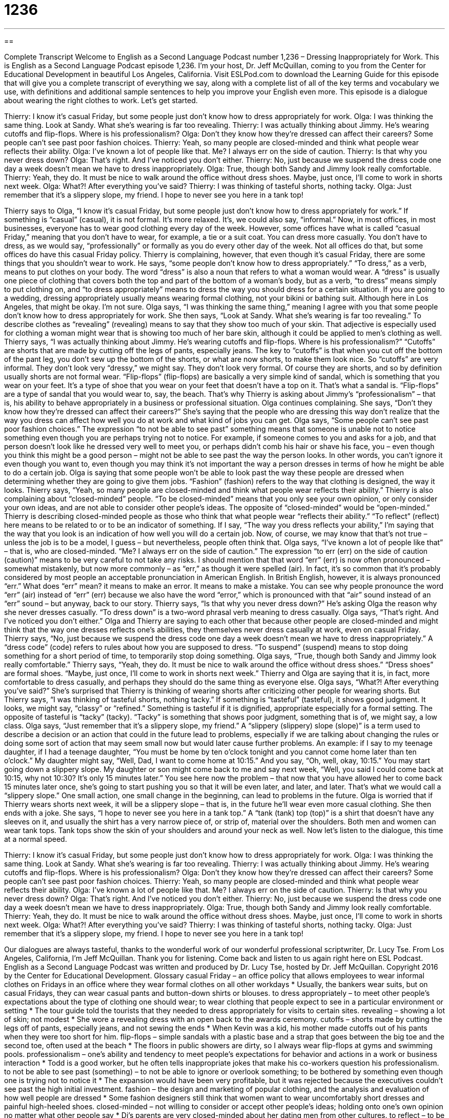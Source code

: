= 1236
:toc: left
:toclevels: 3
:sectnums:
:stylesheet: ../../../myAdocCss.css

'''

== 

Complete Transcript
Welcome to English as a Second Language Podcast number 1,236 – Dressing Inappropriately for Work.
This is English as a Second Language Podcast episode 1,236. I’m your host, Dr. Jeff McQuillan, coming to you from the Center for Educational Development in beautiful Los Angeles, California.
Visit ESLPod.com to download the Learning Guide for this episode that will give you a complete transcript of everything we say, along with a complete list of all of the key terms and vocabulary we use, with definitions and additional sample sentences to help you improve your English even more.
This episode is a dialogue about wearing the right clothes to work. Let’s get started.
[start of dialogue]
Thierry: I know it’s casual Friday, but some people just don’t know how to dress appropriately for work.
Olga: I was thinking the same thing. Look at Sandy. What she’s wearing is far too revealing.
Thierry: I was actually thinking about Jimmy. He’s wearing cutoffs and flip-flops. Where is his professionalism?
Olga: Don’t they know how they’re dressed can affect their careers? Some people can’t see past poor fashion choices.
Thierry: Yeah, so many people are closed-minded and think what people wear reflects their ability.
Olga: I’ve known a lot of people like that. Me? I always err on the side of caution.
Thierry: Is that why you never dress down?
Olga: That’s right. And I’ve noticed you don’t either.
Thierry: No, just because we suspend the dress code one day a week doesn’t mean we have to dress inappropriately.
Olga: True, though both Sandy and Jimmy look really comfortable.
Thierry: Yeah, they do. It must be nice to walk around the office without dress shoes. Maybe, just once, I’ll come to work in shorts next week.
Olga: What?! After everything you’ve said?
Thierry: I was thinking of tasteful shorts, nothing tacky.
Olga: Just remember that it’s a slippery slope, my friend. I hope to never see you here in a tank top!
[end of dialogue]
Thierry says to Olga, “I know it’s casual Friday, but some people just don’t know how to dress appropriately for work.” If something is “casual” (casual), it is not formal. It’s more relaxed. It’s, we could also say, “informal.” Now, in most offices, in most businesses, everyone has to wear good clothing every day of the week. However, some offices have what is called “casual Friday,” meaning that you don’t have to wear, for example, a tie or a suit coat. You can dress more casually. You don’t have to dress, as we would say, “professionally” or formally as you do every other day of the week.
Not all offices do that, but some offices do have this casual Friday policy. Thierry is complaining, however, that even though it’s casual Friday, there are some things that you shouldn’t wear to work. He says, “some people don’t know how to dress appropriately.” “To dress,” as a verb, means to put clothes on your body. The word “dress” is also a noun that refers to what a woman would wear.
A “dress” is usually one piece of clothing that covers both the top and part of the bottom of a woman’s body, but as a verb, “to dress” means simply to put clothing on, and “to dress appropriately” means to dress the way you should dress for a certain situation. If you are going to a wedding, dressing appropriately usually means wearing formal clothing, not your bikini or bathing suit. Although here in Los Angeles, that might be okay. I’m not sure.
Olga says, “I was thinking the same thing,” meaning I agree with you that some people don’t know how to dress appropriately for work. She then says, “Look at Sandy. What she’s wearing is far too revealing.” To describe clothes as “revealing” (revealing) means to say that they show too much of your skin. That adjective is especially used for clothing a woman might wear that is showing too much of her bare skin, although it could be applied to men’s clothing as well.
Thierry says, “I was actually thinking about Jimmy. He’s wearing cutoffs and flip-flops. Where is his professionalism?” “Cutoffs” are shorts that are made by cutting off the legs of pants, especially jeans. The key to “cutoffs” is that when you cut off the bottom of the pant leg, you don’t sew up the bottom of the shorts, or what are now shorts, to make them look nice. So “cutoffs” are very informal. They don’t look very “dressy,” we might say. They don’t look very formal. Of course they are shorts, and so by definition usually shorts are not formal wear.
“Flip-flops” (flip-flops) are basically a very simple kind of sandal, which is something that you wear on your feet. It’s a type of shoe that you wear on your feet that doesn’t have a top on it. That’s what a sandal is. “Flip-flops” are a type of sandal that you would wear to, say, the beach. That’s why Thierry is asking about Jimmy’s “professionalism” – that is, his ability to behave appropriately in a business or professional situation.
Olga continues complaining. She says, “Don’t they know how they’re dressed can affect their careers?” She’s saying that the people who are dressing this way don’t realize that the way you dress can affect how well you do at work and what kind of jobs you can get. Olga says, “Some people can’t see past poor fashion choices.” The expression “to not be able to see past” something means that someone is unable not to notice something even though you are perhaps trying not to notice.
For example, if someone comes to you and asks for a job, and that person doesn’t look like he dressed very well to meet you, or perhaps didn’t comb his hair or shave his face, you – even though you think this might be a good person – might not be able to see past the way the person looks. In other words, you can’t ignore it even though you want to, even though you may think it’s not important the way a person dresses in terms of how he might be able to do a certain job.
Olga is saying that some people won’t be able to look past the way these people are dressed when determining whether they are going to give them jobs. “Fashion” (fashion) refers to the way that clothing is designed, the way it looks. Thierry says, “Yeah, so many people are closed-minded and think what people wear reflects their ability.” Thierry is also complaining about “closed-minded” people. “To be closed-minded” means that you only see your own opinion, or only consider your own ideas, and are not able to consider other people’s ideas.
The opposite of “closed-minded” would be “open-minded.” Thierry is describing closed-minded people as those who think that what people wear “reflects their ability.” “To reflect” (reflect) here means to be related to or to be an indicator of something. If I say, “The way you dress reflects your ability,” I’m saying that the way that you look is an indication of how well you will do a certain job. Now, of course, we may know that that’s not true – unless the job is to be a model, I guess – but nevertheless, people often think that.
Olga says, “I’ve known a lot of people like that” – that is, who are closed-minded. “Me? I always err on the side of caution.” The expression “to err (err) on the side of caution (caution)” means to be very careful to not take any risks. I should mention that that word “err” (err) is now often pronounced – somewhat mistakenly, but now more commonly – as “err,” as though it were spelled (air). In fact, it’s so common that it’s probably considered by most people an acceptable pronunciation in American English.
In British English, however, it is always pronounced “err.” What does “err” mean? it means to make an error. It means to make a mistake. You can see why people pronounce the word “err” (air) instead of “err” (err) because we also have the word “error,” which is pronounced with that “air” sound instead of an “err” sound – but anyway, back to our story.
Thierry says, “Is that why you never dress down?” He’s asking Olga the reason why she never dresses casually. “To dress down” is a two-word phrasal verb meaning to dress casually. Olga says, “That’s right. And I’ve noticed you don’t either.” Olga and Thierry are saying to each other that because other people are closed-minded and might think that the way one dresses reflects one’s abilities, they themselves never dress casually at work, even on casual Friday.
Thierry says, “No, just because we suspend the dress code one day a week doesn’t mean we have to dress inappropriately.” A “dress code” (code) refers to rules about how you are supposed to dress. “To suspend” (suspend) means to stop doing something for a short period of time, to temporarily stop doing something. Olga says, “True, though both Sandy and Jimmy look really comfortable.”
Thierry says, “Yeah, they do. It must be nice to walk around the office without dress shoes.” “Dress shoes” are formal shoes. “Maybe, just once, I’ll come to work in shorts next week.” Thierry and Olga are saying that it is, in fact, more comfortable to dress casually, and perhaps they should do the same thing as everyone else. Olga says, “What?! After everything you’ve said?” She’s surprised that Thierry is thinking of wearing shorts after criticizing other people for wearing shorts.
But Thierry says, “I was thinking of tasteful shorts, nothing tacky.” If something is “tasteful” (tasteful), it shows good judgment. It looks, we might say, “classy” or “refined.” Something is tasteful if it is dignified, appropriate especially for a formal setting. The opposite of tasteful is “tacky” (tacky). “Tacky” is something that shows poor judgment, something that is of, we might say, a low class.
Olga says, “Just remember that it’s a slippery slope, my friend.” A “slippery (slippery) slope (slope)” is a term used to describe a decision or an action that could in the future lead to problems, especially if we are talking about changing the rules or doing some sort of action that may seem small now but would later cause further problems.
An example: if I say to my teenage daughter, if I had a teenage daughter, “You must be home by ten o’clock tonight and you cannot come home later than ten o’clock.” My daughter might say, “Well, Dad, I want to come home at 10:15.” And you say, “Oh, well, okay, 10:15.” You may start going down a slippery slope. My daughter or son might come back to me and say next week, “Well, you said I could come back at 10:15, why not 10:30? It’s only 15 minutes later.”
You see here now the problem – that now that you have allowed her to come back 15 minutes later once, she’s going to start pushing you so that it will be even later, and later, and later. That’s what we would call a “slippery slope.” One small action, one small change in the beginning, can lead to problems in the future. Olga is worried that if Thierry wears shorts next week, it will be a slippery slope – that is, in the future he’ll wear even more casual clothing.
She then ends with a joke. She says, “I hope to never see you here in a tank top.” A “tank (tank) top (top)” is a shirt that doesn’t have any sleeves on it, and usually the shirt has a very narrow piece of, or strip of, material over the shoulders. Both men and women can wear tank tops. Tank tops show the skin of your shoulders and around your neck as well.
Now let’s listen to the dialogue, this time at a normal speed.
[start of dialogue]
Thierry: I know it’s casual Friday, but some people just don’t know how to dress appropriately for work.
Olga: I was thinking the same thing. Look at Sandy. What she’s wearing is far too revealing.
Thierry: I was actually thinking about Jimmy. He’s wearing cutoffs and flip-flops. Where is his professionalism?
Olga: Don’t they know how they’re dressed can affect their careers? Some people can’t see past poor fashion choices.
Thierry: Yeah, so many people are closed-minded and think what people wear reflects their ability.
Olga: I’ve known a lot of people like that. Me? I always err on the side of caution.
Thierry: Is that why you never dress down?
Olga: That’s right. And I’ve noticed you don’t either.
Thierry: No, just because we suspend the dress code one day a week doesn’t mean we have to dress inappropriately.
Olga: True, though both Sandy and Jimmy look really comfortable.
Thierry: Yeah, they do. It must be nice to walk around the office without dress shoes. Maybe, just once, I’ll come to work in shorts next week.
Olga: What?! After everything you’ve said?
Thierry: I was thinking of tasteful shorts, nothing tacky.
Olga: Just remember that it’s a slippery slope, my friend. I hope to never see you here in a tank top!
[end of dialogue]
Our dialogues are always tasteful, thanks to the wonderful work of our wonderful professional scriptwriter, Dr. Lucy Tse.
From Los Angeles, California, I’m Jeff McQuillan. Thank you for listening. Come back and listen to us again right here on ESL Podcast.
English as a Second Language Podcast was written and produced by Dr. Lucy Tse, hosted by Dr. Jeff McQuillan. Copyright 2016 by the Center for Educational Development.
Glossary
casual Friday – an office policy that allows employees to wear informal clothes on Fridays in an office where they wear formal clothes on all other workdays
* Usually, the bankers wear suits, but on casual Fridays, they can wear casual pants and button-down shirts or blouses.
to dress appropriately – to meet other people’s expectations about the type of clothing one should wear; to wear clothing that people expect to see in a particular environment or setting
* The tour guide told the tourists that they needed to dress appropriately for visits to certain sites.
revealing – showing a lot of skin; not modest
* She wore a revealing dress with an open back to the awards ceremony.
cutoffs – shorts made by cutting the legs off of pants, especially jeans, and not sewing the ends
* When Kevin was a kid, his mother made cutoffs out of his pants when they were too short for him.
flip-flops – simple sandals with a plastic base and a strap that goes between the big toe and the second toe, often used at the beach
* The floors in public showers are dirty, so I always wear flip-flops at gyms and swimming pools.
professionalism – one’s ability and tendency to meet people’s expectations for behavior and actions in a work or business interaction
* Todd is a good worker, but he often tells inappropriate jokes that make his co-workers question his professionalism.
to not be able to see past (something) – to not be able to ignore or overlook something; to be bothered by something even though one is trying not to notice it
* The expansion would have been very profitable, but it was rejected because the executives couldn’t see past the high initial investment.
fashion – the design and marketing of popular clothing, and the analysis and evaluation of how well people are dressed
* Some fashion designers still think that women want to wear uncomfortably short dresses and painful high-heeled shoes.
closed-minded – not willing to consider or accept other people’s ideas; holding onto one’s own opinion no matter what other people say
* Di’s parents are very closed-minded about her dating men from other cultures.
to reflect – to be an indicator of something else; to be correlated with something
* The falling cost of oil is reflected in lower gas prices.
to err on the side of caution – to be conservative in one’s actions and estimates; to minimize risks by being very careful and cautious; to not take risks
* We probably have enough food for the snowstorm, but let’s err on the side of caution and buy a few more cans of soup and vegetables.
to dress down – to wear clothes that are more casual than what one normally wears
* This is an informal presentation, so you can dress down a little bit, but don’t wear jeans or tennis shoes.
to suspend – to temporarily discontinue; to not have something be applied or used for a period of time
* If drivers get too many tickets, their driver’s license could be suspended.
dress code – rules about the type of clothing people must wear within a particular organization or institution
* The school’s dress code requires that the students never wear t-shirts with offensive text or images.
tasteful – showing good judgement, class, refinement, education, and preferences
* They painted the nursey walls a tasteful pale yellow—not too bright, but appropriate for a young child.
tacky – not tasteful; showing poor judgement, low class, a lack of refinement, little education, and poor choices
* Wearing so much jewelry and makeup to a daytime wedding looks tacky.
slippery slope – a decision or action that leads to additional poor decisions or actions; the start of an increasingly problematic situation
* Lending money to family members can be slippery slope.
tank top – a shirt with no sleeves; a shirt with a narrow strip of material on the shoulders
* Tank tops might be okay at the gym, but they aren’t appropriate in church.
Comprehension Questions
1. Which of these is worn on the feet?
a) Cutoffs
b) Flip-flops
c) Fashion choices
2. What does Olga mean when she says, “I always err on the side of caution”?
a) She doesn’t know very much about fashion.
b) She is fascinated by what other people wear.
c) She is always very careful in her choices.
Answers at bottom.
What Else Does It Mean?
Culture Note
School Dress Codes
In the United States, school dress codes are often “controversial” (with strong opinions on both sides of an issue), especially among students who view clothing as “a means of self-expression” (a way to show others how they really are, how they feel, and how they think). Many private schools require all students to wear a “uniform” (one type of clothing required of all students). Most public schools give students more freedom in selecting their “outfits” (all the clothing and accessories one wears at a single time), but they do have many rules.
For example, most public schools do not allow students to wear “gang” (groups of young people who identify with each other and are often involved in violence when fighting against other groups) symbols, such as colored “bandanas” (a small, square piece of cloth often tied around the head or neck), visible “tattoos” (permanent ink drawn on one’s skin), or jewelry that only gang members use.
Many school dress codes focus on keeping students “adequately” (enough; sufficiently) “covered” (without too much skin showing), so they might “prohibit” (not allow) tank tops or “miniskirts” (very short skirts). Sometimes girls are told to put their arms down at their sides and make sure that their skirt is at least as long as the bottom of their fingertips. Dress codes often prohibit clothing that “exposes” (allows to be seen) underwear, “bra straps” (the thin elastic bands over a woman’s shoulders, keep up one’s bra), and “cleavage” (the line formed between a woman’s breasts).
Some families support school dress codes, saying that they help students focus on learning rather than fashion. But others argue that dress codes are too “restrictive” (with too many limitations) and that they “violate” (break the law or a rule) students’ freedom of expression.
Comprehension Answers
1 - b
2 - c